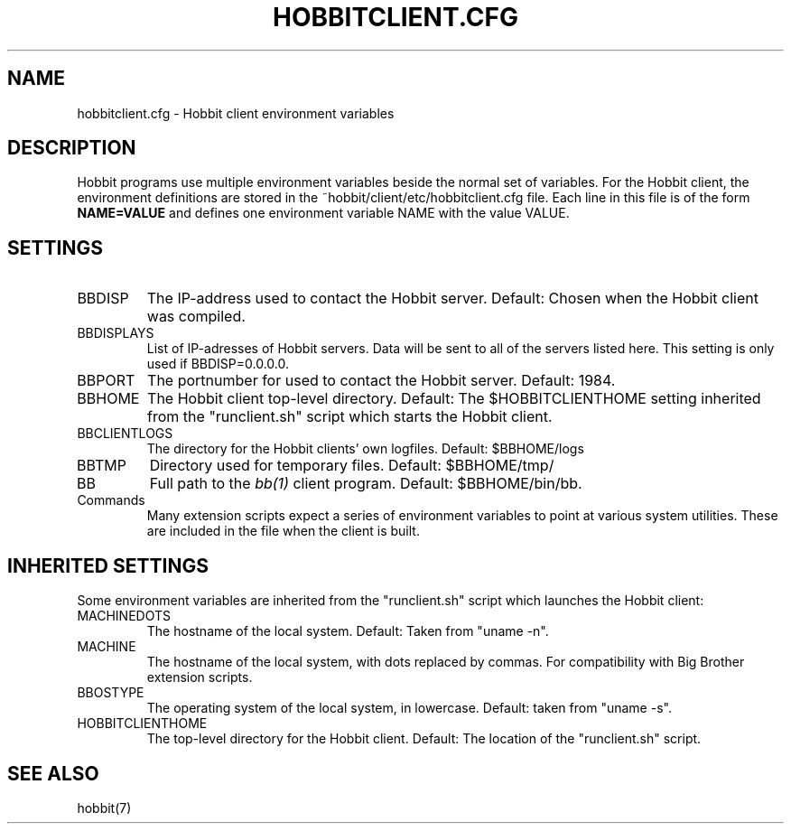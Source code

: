 .TH HOBBITCLIENT.CFG 5 "Version 4.2-beta-20060605:  5 Jun 2006" "Hobbit Monitor"
.SH NAME
hobbitclient.cfg \- Hobbit client environment variables

.SH DESCRIPTION
Hobbit programs use multiple environment variables beside the
normal set of variables.  For the Hobbit client, the environment 
definitions are stored in the ~hobbit/client/etc/hobbitclient.cfg file. 
Each line in this file is of the form \fBNAME=VALUE\fR and defines
one environment variable NAME with the value VALUE.

.SH SETTINGS
.IP BBDISP
The IP-address used to contact the Hobbit server. Default:
Chosen when the Hobbit client was compiled.

.IP BBDISPLAYS
List of IP-adresses of Hobbit servers. Data will be sent to
all of the servers listed here. This setting is only used if 
BBDISP=0.0.0.0.

.IP BBPORT
The portnumber for used to contact the Hobbit server.
Default: 1984.

.IP BBHOME
The Hobbit client top-level directory. Default: The
$HOBBITCLIENTHOME setting inherited from the "runclient.sh"
script which starts the Hobbit client.

.IP BBCLIENTLOGS
The directory for the Hobbit clients' own logfiles. Default:
$BBHOME/logs

.IP BBTMP
Directory used for temporary files. Default: $BBHOME/tmp/

.IP BB
Full path to the 
.I bb(1)
client program. Default: $BBHOME/bin/bb.

.IP Commands
Many extension scripts expect a series of environment variables to
point at various system utilities. These are included in the file
when the client is built.

.SH INHERITED SETTINGS
Some environment variables are inherited from the "runclient.sh"
script which launches the Hobbit client:

.IP MACHINEDOTS
The hostname of the local system. Default: Taken from "uname -n".

.IP MACHINE
The hostname of the local system, with dots replaced by commas.
For compatibility with Big Brother extension scripts.

.IP BBOSTYPE
The operating system of the local system, in lowercase. Default:
taken from "uname -s".

.IP HOBBITCLIENTHOME
The top-level directory for the Hobbit client. Default: The location
of the "runclient.sh" script.

.SH "SEE ALSO"
hobbit(7)

